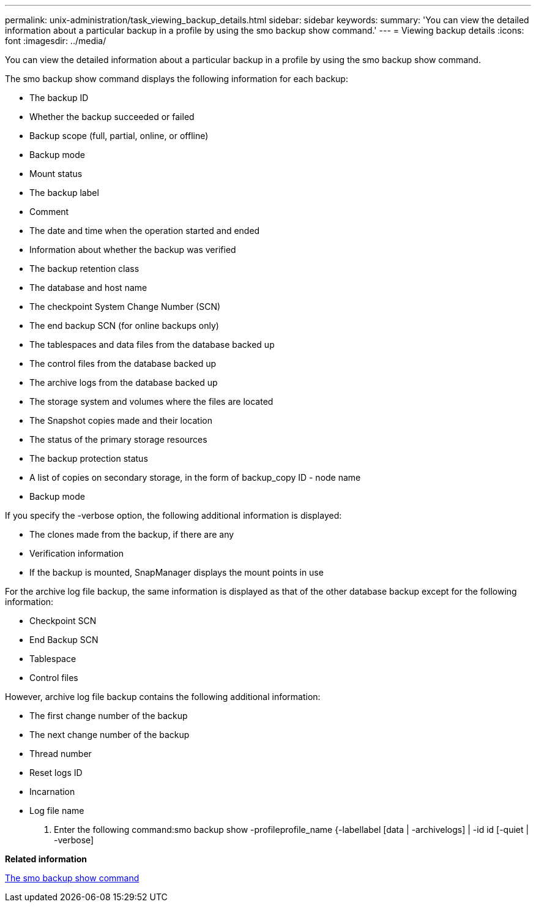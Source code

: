 ---
permalink: unix-administration/task_viewing_backup_details.html
sidebar: sidebar
keywords: 
summary: 'You can view the detailed information about a particular backup in a profile by using the smo backup show command.'
---
= Viewing backup details
:icons: font
:imagesdir: ../media/

[.lead]
You can view the detailed information about a particular backup in a profile by using the smo backup show command.

The smo backup show command displays the following information for each backup:

* The backup ID
* Whether the backup succeeded or failed
* Backup scope (full, partial, online, or offline)
* Backup mode
* Mount status
* The backup label
* Comment
* The date and time when the operation started and ended
* Information about whether the backup was verified
* The backup retention class
* The database and host name
* The checkpoint System Change Number (SCN)
* The end backup SCN (for online backups only)
* The tablespaces and data files from the database backed up
* The control files from the database backed up
* The archive logs from the database backed up
* The storage system and volumes where the files are located
* The Snapshot copies made and their location
* The status of the primary storage resources
* The backup protection status
* A list of copies on secondary storage, in the form of backup_copy ID - node name
* Backup mode

If you specify the -verbose option, the following additional information is displayed:

* The clones made from the backup, if there are any
* Verification information
* If the backup is mounted, SnapManager displays the mount points in use

For the archive log file backup, the same information is displayed as that of the other database backup except for the following information:

* Checkpoint SCN
* End Backup SCN
* Tablespace
* Control files

However, archive log file backup contains the following additional information:

* The first change number of the backup
* The next change number of the backup
* Thread number
* Reset logs ID
* Incarnation
* Log file name

. Enter the following command:smo backup show -profileprofile_name {-labellabel [data | -archivelogs] | -id id [-quiet | -verbose]

*Related information*

xref:reference_the_smosmsapbackup_show_command.adoc[The smo backup show command]
